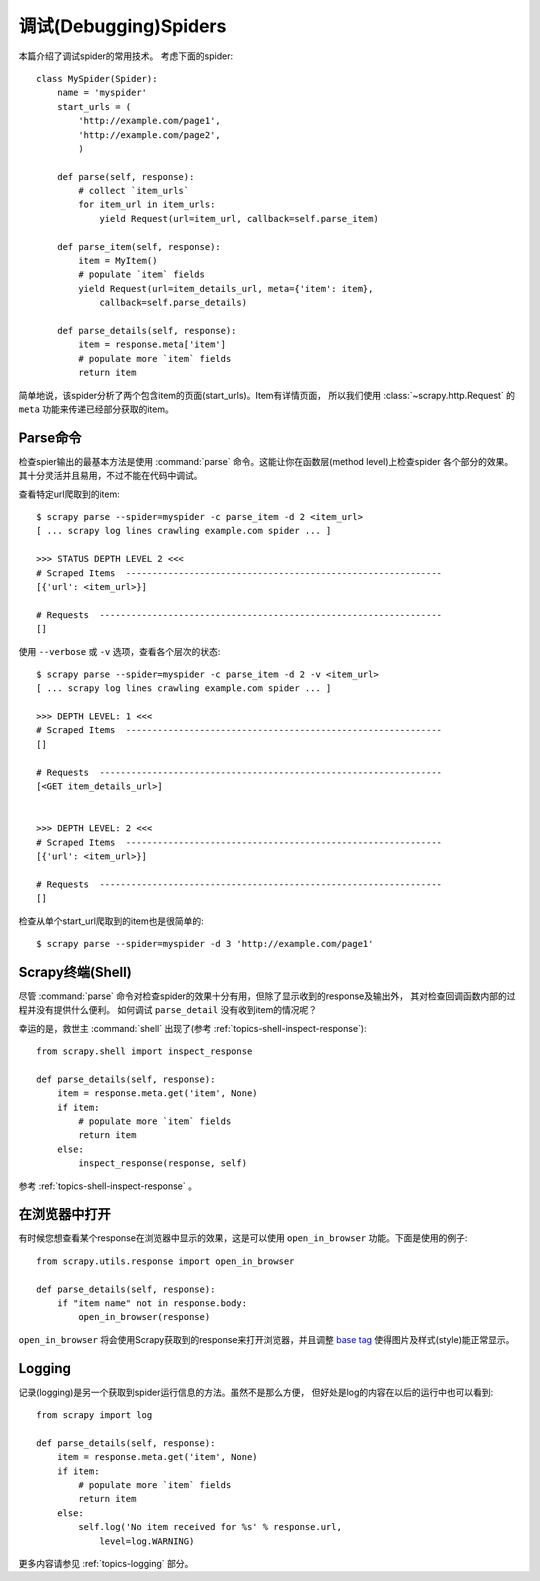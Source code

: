 .. _topics-debug:

==========================
调试(Debugging)Spiders
==========================

本篇介绍了调试spider的常用技术。
考虑下面的spider::

    class MySpider(Spider):
        name = 'myspider'
        start_urls = (
            'http://example.com/page1',
            'http://example.com/page2',
            )

        def parse(self, response):
            # collect `item_urls`
            for item_url in item_urls:
                yield Request(url=item_url, callback=self.parse_item)

        def parse_item(self, response):
            item = MyItem()
            # populate `item` fields
            yield Request(url=item_details_url, meta={'item': item},
                callback=self.parse_details)

        def parse_details(self, response):
            item = response.meta['item']
            # populate more `item` fields
            return item

简单地说，该spider分析了两个包含item的页面(start_urls)。Item有详情页面，
所以我们使用 :class:`~scrapy.http.Request` 的 ``meta`` 功能来传递已经部分获取的item。


Parse命令
=============

检查spier输出的最基本方法是使用
:command:`parse` 命令。这能让你在函数层(method level)上检查spider
各个部分的效果。其十分灵活并且易用，不过不能在代码中调试。

查看特定url爬取到的item::

    $ scrapy parse --spider=myspider -c parse_item -d 2 <item_url>
    [ ... scrapy log lines crawling example.com spider ... ]

    >>> STATUS DEPTH LEVEL 2 <<<
    # Scraped Items  ------------------------------------------------------------
    [{'url': <item_url>}]

    # Requests  -----------------------------------------------------------------
    []

使用 ``--verbose`` 或 ``-v`` 选项，查看各个层次的状态::

    $ scrapy parse --spider=myspider -c parse_item -d 2 -v <item_url>
    [ ... scrapy log lines crawling example.com spider ... ]

    >>> DEPTH LEVEL: 1 <<<
    # Scraped Items  ------------------------------------------------------------
    []

    # Requests  -----------------------------------------------------------------
    [<GET item_details_url>]


    >>> DEPTH LEVEL: 2 <<<
    # Scraped Items  ------------------------------------------------------------
    [{'url': <item_url>}]

    # Requests  -----------------------------------------------------------------
    []

检查从单个start_url爬取到的item也是很简单的::

    $ scrapy parse --spider=myspider -d 3 'http://example.com/page1'


Scrapy终端(Shell)
=======================

尽管 :command:`parse` 命令对检查spider的效果十分有用，但除了显示收到的response及输出外，
其对检查回调函数内部的过程并没有提供什么便利。
如何调试 ``parse_detail`` 没有收到item的情况呢？

幸运的是，救世主 :command:`shell` 出现了(参考
:ref:`topics-shell-inspect-response`)::

    from scrapy.shell import inspect_response

    def parse_details(self, response):
        item = response.meta.get('item', None)
        if item:
            # populate more `item` fields
            return item
        else:
            inspect_response(response, self)

参考 :ref:`topics-shell-inspect-response` 。

在浏览器中打开
===============

有时候您想查看某个response在浏览器中显示的效果，这是可以使用
``open_in_browser`` 功能。下面是使用的例子::

    from scrapy.utils.response import open_in_browser

    def parse_details(self, response):
        if "item name" not in response.body:
            open_in_browser(response)

``open_in_browser`` 将会使用Scrapy获取到的response来打开浏览器，并且调整
`base tag`_ 使得图片及样式(style)能正常显示。

Logging
=======

记录(logging)是另一个获取到spider运行信息的方法。虽然不是那么方便，
但好处是log的内容在以后的运行中也可以看到::

    from scrapy import log

    def parse_details(self, response):
        item = response.meta.get('item', None)
        if item:
            # populate more `item` fields
            return item
        else:
            self.log('No item received for %s' % response.url,
                level=log.WARNING)

更多内容请参见 :ref:`topics-logging` 部分。

.. _base tag: http://www.w3schools.com/tags/tag_base.asp
